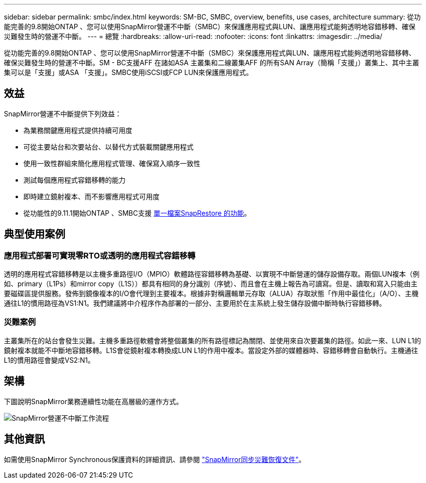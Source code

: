 ---
sidebar: sidebar 
permalink: smbc/index.html 
keywords: SM-BC, SMBC, overview, benefits, use cases, architecture 
summary: 從功能完善的9.8開始ONTAP 、您可以使用SnapMirror營運不中斷（SMBC）來保護應用程式與LUN、讓應用程式能夠透明地容錯移轉、確保災難發生時的營運不中斷。 
---
= 總覽
:hardbreaks:
:allow-uri-read: 
:nofooter: 
:icons: font
:linkattrs: 
:imagesdir: ../media/


[role="lead"]
從功能完善的9.8開始ONTAP 、您可以使用SnapMirror營運不中斷（SMBC）來保護應用程式與LUN、讓應用程式能夠透明地容錯移轉、確保災難發生時的營運不中斷。SM - BC支援AFF 在諸如ASA 主叢集和二線叢集AFF 的所有SAN Array（簡稱「支援」）叢集上、其中主叢集可以是「支援」或ASA 「支援」。SMBC使用iSCSI或FCP LUN來保護應用程式。



== 效益

SnapMirror營運不中斷提供下列效益：

* 為業務關鍵應用程式提供持續可用度
* 可從主要站台和次要站台、以替代方式裝載關鍵應用程式
* 使用一致性群組來簡化應用程式管理、確保寫入順序一致性
* 測試每個應用程式容錯移轉的能力
* 即時建立鏡射複本、而不影響應用程式可用度
* 從功能性的9.11.1開始ONTAP 、SMBC支援 xref:../data-protection/restore-single-file-snapshot-task.html[單一檔案SnapRestore 的功能]。




== 典型使用案例



=== 應用程式部署可實現零RTO或透明的應用程式容錯移轉

透明的應用程式容錯移轉是以主機多重路徑I/O（MPIO）軟體路徑容錯移轉為基礎、以實現不中斷營運的儲存設備存取。兩個LUN複本（例如、primary（L1Ps）和mirror copy（L1S））都具有相同的身分識別（序號）、而且會在主機上報告為可讀寫。但是、讀取和寫入只能由主要磁碟區提供服務。發佈到鏡像複本的I/O會代理到主要複本。根據非對稱邏輯單元存取（ALUA）存取狀態「作用中最佳化」（A/O）、主機通往L1的慣用路徑為VS1:N1。我們建議將中介程序作為部署的一部分、主要用於在主系統上發生儲存設備中斷時執行容錯移轉。



=== 災難案例

主叢集所在的站台會發生災難。主機多重路徑軟體會將整個叢集的所有路徑標記為關閉、並使用來自次要叢集的路徑。如此一來、LUN L1的鏡射複本就能不中斷地容錯移轉。L1S會從鏡射複本轉換成LUN L1的作用中複本。當設定外部的媒體器時、容錯移轉會自動執行。主機通往L1的慣用路徑會變成VS2:N1。



== 架構

下圖說明SnapMirror業務連續性功能在高層級的運作方式。

image:workflow_san_snapmirror_business_continuity.png["SnapMirror營運不中斷工作流程"]



== 其他資訊

如需使用SnapMirror Synchronous保護資料的詳細資訊、請參閱 link:../data-protection/snapmirror-synchronous-disaster-recovery-basics-concept.html["SnapMirror同步災難恢復文件"]。

